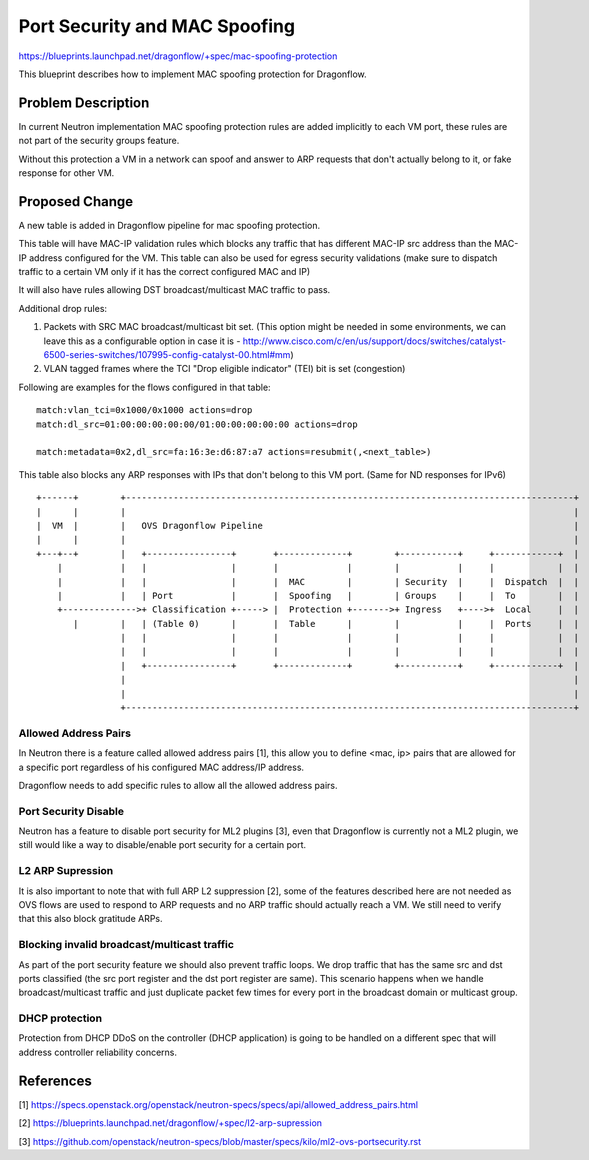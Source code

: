 ..
 This work is licensed under a Creative Commons Attribution 3.0 Unported
 License.

 http://creativecommons.org/licenses/by/3.0/legalcode

==============================
Port Security and MAC Spoofing
==============================

https://blueprints.launchpad.net/dragonflow/+spec/mac-spoofing-protection

This blueprint describes how to implement MAC spoofing protection for
Dragonflow.

Problem Description
===================
In current Neutron implementation MAC spoofing protection rules are added
implicitly to each VM port, these rules are not part of the security groups
feature.

Without this protection a VM in a network can spoof and answer
to ARP requests that don't actually belong to it, or fake response for
other VM.

Proposed Change
===============
A new table is added in Dragonflow pipeline for mac spoofing protection.

This table will have MAC-IP validation rules which blocks any traffic
that has different MAC-IP src address than the MAC-IP address configured for the VM.
This table can also be used for egress security validations (make sure
to dispatch traffic to a certain VM only if it has the correct configured MAC and IP)

It will also have rules allowing DST broadcast/multicast MAC traffic
to pass.

Additional drop rules:

1. Packets with SRC MAC broadcast/multicast bit set.
   (This option might be needed in some environments, we can leave this as a configurable
   option in case it is -
   http://www.cisco.com/c/en/us/support/docs/switches/catalyst-6500-series-switches/107995-config-catalyst-00.html#mm)

2. VLAN tagged frames where the TCI "Drop eligible indicator" (TEI) bit is set (congestion)

Following are examples for the flows configured in that table::

     match:vlan_tci=0x1000/0x1000 actions=drop
     match:dl_src=01:00:00:00:00:00/01:00:00:00:00:00 actions=drop

     match:metadata=0x2,dl_src=fa:16:3e:d6:87:a7 actions=resubmit(,<next_table>)


This table also blocks any ARP responses with IPs that don't belong
to this VM port.
(Same for ND responses for IPv6)

::

    +------+        +-------------------------------------------------------------------------------------+
    |      |        |                                                                                     |
    |  VM  |        |   OVS Dragonflow Pipeline                                                           |
    |      |        |                                                                                     |
    +---+--+        |   +----------------+       +-------------+        +-----------+     +------------+  |
        |           |   |                |       |             |        |           |     |            |  |
        |           |   |                |       |  MAC        |        | Security  |     |  Dispatch  |  |
        |           |   | Port           |       |  Spoofing   |        | Groups    |     |  To        |  |
        +-------------->+ Classification +-----> |  Protection +------->+ Ingress   +---->+  Local     |  |
           |        |   | (Table 0)      |       |  Table      |        |           |     |  Ports     |  |
                    |   |                |       |             |        |           |     |            |  |
                    |   |                |       |             |        |           |     |            |  |
                    |   +----------------+       +-------------+        +-----------+     +------------+  |
                    |                                                                                     |
                    |                                                                                     |
                    +-------------------------------------------------------------------------------------+


Allowed Address Pairs
---------------------
In Neutron there is a feature called allowed address pairs [1], this allow you
to define <mac, ip> pairs that are allowed for a specific port regardless of
his configured MAC address/IP address.

Dragonflow needs to add specific rules to allow all the allowed address
pairs.

Port Security Disable
---------------------
Neutron has a feature to disable port security for ML2 plugins [3], even
that Dragonflow is currently not a ML2 plugin, we still would like a way
to disable/enable port security for a certain port.

L2 ARP Supression
-----------------
It is also important to note that with full ARP L2 suppression [2], some of
the features described here are not needed as OVS flows are used
to respond to ARP requests and no ARP traffic should actually reach a VM.
We still need to verify that this also block gratitude ARPs.

Blocking invalid broadcast/multicast traffic
--------------------------------------------
As part of the port security feature we should also prevent traffic loops.
We drop traffic that has the same src and dst ports classified (the src port register
and the dst port register are same).
This scenario happens when we handle broadcast/multicast traffic and just
duplicate packet few times for every port in the broadcast domain or
multicast group.

DHCP protection
---------------
Protection from DHCP DDoS on the controller (DHCP application) is going to be handled
on a different spec that will address controller reliability concerns.

References
==========
[1] https://specs.openstack.org/openstack/neutron-specs/specs/api/allowed_address_pairs.html

[2] https://blueprints.launchpad.net/dragonflow/+spec/l2-arp-supression

[3] https://github.com/openstack/neutron-specs/blob/master/specs/kilo/ml2-ovs-portsecurity.rst